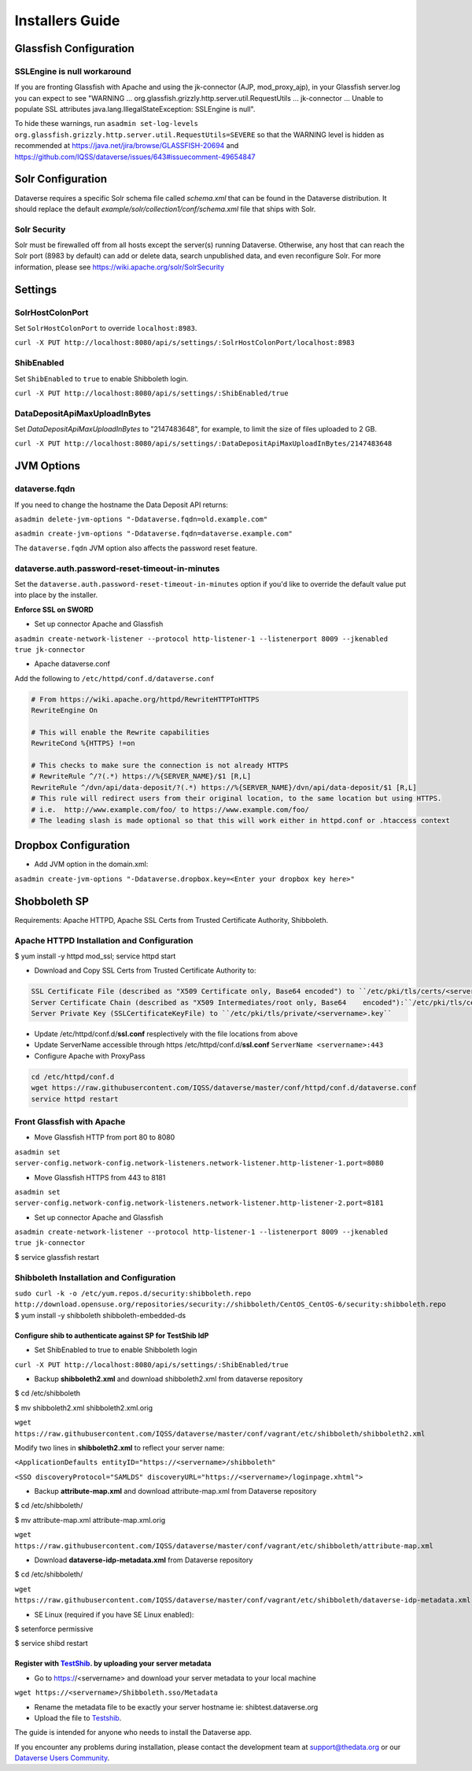 ====================================
Installers Guide
====================================

.. _introduction:

Glassfish Configuration
+++++++++++++++++++++++

SSLEngine is null workaround
----------------------------

If you are fronting Glassfish with Apache and using the jk-connector (AJP, mod_proxy_ajp), in your Glassfish server.log you can expect to see "WARNING ... org.glassfish.grizzly.http.server.util.RequestUtils ... jk-connector ... Unable to populate SSL attributes java.lang.IllegalStateException: SSLEngine is null". 

To hide these warnings, run ``asadmin set-log-levels org.glassfish.grizzly.http.server.util.RequestUtils=SEVERE`` so that the WARNING level is hidden as recommended at https://java.net/jira/browse/GLASSFISH-20694 and https://github.com/IQSS/dataverse/issues/643#issuecomment-49654847

Solr Configuration
++++++++++++++++++

Dataverse requires a specific Solr schema file called `schema.xml` that can be found in the Dataverse distribution. It should replace the default `example/solr/collection1/conf/schema.xml` file that ships with Solr.

Solr Security
-------------

Solr must be firewalled off from all hosts except the server(s) running Dataverse. Otherwise, any host that can reach the Solr port (8983 by default) can add or delete data, search unpublished data, and even reconfigure Solr. For more information, please see https://wiki.apache.org/solr/SolrSecurity

Settings
++++++++

SolrHostColonPort
-----------------

Set ``SolrHostColonPort`` to override ``localhost:8983``.

``curl -X PUT http://localhost:8080/api/s/settings/:SolrHostColonPort/localhost:8983``

ShibEnabled
-----------

Set ``ShibEnabled`` to ``true`` to enable Shibboleth login.

``curl -X PUT http://localhost:8080/api/s/settings/:ShibEnabled/true``

DataDepositApiMaxUploadInBytes
------------------------------

Set `DataDepositApiMaxUploadInBytes` to "2147483648", for example, to limit the size of files uploaded to 2 GB.

``curl -X PUT http://localhost:8080/api/s/settings/:DataDepositApiMaxUploadInBytes/2147483648``

JVM Options
+++++++++++

dataverse.fqdn
--------------

If you need to change the hostname the Data Deposit API returns:

``asadmin delete-jvm-options "-Ddataverse.fqdn=old.example.com"``

``asadmin create-jvm-options "-Ddataverse.fqdn=dataverse.example.com"``

The ``dataverse.fqdn`` JVM option also affects the password reset feature.

dataverse.auth.password-reset-timeout-in-minutes
------------------------------------------------

Set the ``dataverse.auth.password-reset-timeout-in-minutes`` option if you'd like to override the default value put into place by the installer.

**Enforce SSL on SWORD**

- Set up connector Apache and Glassfish
``asadmin create-network-listener --protocol http-listener-1 --listenerport 8009 --jkenabled true jk-connector``

- Apache dataverse.conf

Add the following to ``/etc/httpd/conf.d/dataverse.conf``

.. code-block:: guess

  # From https://wiki.apache.org/httpd/RewriteHTTPToHTTPS
  RewriteEngine On
 
  # This will enable the Rewrite capabilities
  RewriteCond %{HTTPS} !=on
 
  # This checks to make sure the connection is not already HTTPS
  # RewriteRule ^/?(.*) https://%{SERVER_NAME}/$1 [R,L] 
  RewriteRule ^/dvn/api/data-deposit/?(.*) https://%{SERVER_NAME}/dvn/api/data-deposit/$1 [R,L]
  # This rule will redirect users from their original location, to the same location but using HTTPS.
  # i.e.  http://www.example.com/foo/ to https://www.example.com/foo/
  # The leading slash is made optional so that this will work either in httpd.conf or .htaccess context


Dropbox Configuration
++++++++++++++++++++++

- Add JVM option in the domain.xml: 
``asadmin create-jvm-options "-Ddataverse.dropbox.key=<Enter your dropbox key here>"``


Shobboleth SP 
++++++++++++++++++++++
Requirements: Apache HTTPD, Apache SSL Certs from Trusted Certificate Authority, Shibboleth.

Apache HTTPD Installation and Configuration
-------------------------------------------
$ yum install -y httpd mod_ssl; service httpd start

- Download and Copy SSL Certs from Trusted Certificate Authority to:

.. code-block:: guess

	SSL Certificate File (described as "X509 Certificate only, Base64 encoded") to ``/etc/pki/tls/certs/<servername>.crt``
	Server Certificate Chain (described as "X509 Intermediates/root only, Base64 	encoded"):``/etc/pki/tls/certs/<servername>chain.crt``
	Server Private Key (SSLCertificateKeyFile) to ``/etc/pki/tls/private/<servername>.key``

- Update /etc/httpd/conf.d/**ssl.conf** resplectively with the file locations from above                        
- Update ServerName accessible through https /etc/httpd/conf.d/**ssl.conf** ``ServerName <servername>:443``                                                     
- Configure Apache with ProxyPass 

.. code-block:: guess

	cd /etc/httpd/conf.d
	wget https://raw.githubusercontent.com/IQSS/dataverse/master/conf/httpd/conf.d/dataverse.conf
	service httpd restart


Front Glassfish with Apache
-------------------------------

- Move Glassfish HTTP from port 80 to 8080
``asadmin set server-config.network-config.network-listeners.network-listener.http-listener-1.port=8080``

- Move Glassfish HTTPS from 443 to 8181
``asadmin set server-config.network-config.network-listeners.network-listener.http-listener-2.port=8181``

- Set up connector Apache and Glassfish
``asadmin create-network-listener --protocol http-listener-1 --listenerport 8009 --jkenabled true jk-connector``

$ service glassfish restart

Shibboleth Installation and Configuration
------------------------------------------

``sudo curl -k -o /etc/yum.repos.d/security:shibboleth.repo  http://download.opensuse.org/repositories/security://shibboleth/CentOS_CentOS-6/security:shibboleth.repo``
$ yum install -y shibboleth shibboleth-embedded-ds

Configure shib to authenticate against SP for TestShib IdP 
***********************************************************

- Set ShibEnabled to true to enable Shibboleth login
``curl -X PUT http://localhost:8080/api/s/settings/:ShibEnabled/true``


- Backup **shibboleth2.xml** and download shibboleth2.xml from dataverse repository
$ cd /etc/shibboleth

$ mv shibboleth2.xml shibboleth2.xml.orig

``wget https://raw.githubusercontent.com/IQSS/dataverse/master/conf/vagrant/etc/shibboleth/shibboleth2.xml``

Modify two lines in **shibboleth2.xml** to reflect your server name:

``<ApplicationDefaults entityID="https://<servername>/shibboleth"``

``<SSO discoveryProtocol="SAMLDS" discoveryURL="https://<servername>/loginpage.xhtml">``

- Backup **attribute-map.xml** and download attribute-map.xml from Dataverse repository
$ cd /etc/shibboleth/

$ mv attribute-map.xml attribute-map.xml.orig  

``wget https://raw.githubusercontent.com/IQSS/dataverse/master/conf/vagrant/etc/shibboleth/attribute-map.xml``

- Download **dataverse-idp-metadata.xml** from Dataverse repository
$ cd /etc/shibboleth/

``wget https://raw.githubusercontent.com/IQSS/dataverse/master/conf/vagrant/etc/shibboleth/dataverse-idp-metadata.xml``

- SE Linux (required if you have SE Linux enabled): 

$ setenforce permissive

$ service shibd restart

Register  with `TestShib <http://www.testshib.org/>`__. by uploading your server metadata
**********************************************************

- Go to https://<servername> and download your server metadata to your local machine
``wget https://<servername>/Shibboleth.sso/Metadata``

- Rename the metadata file to be exactly your server hostname ie: shibtest.dataverse.org

- Upload the file to `Testshib <http://www.testshib.org/register.html>`__.









The guide is intended for anyone who needs to install the Dataverse app.

If you encounter any problems during installation, please contact the
development team
at `support@thedata.org <mailto:support@thedata.org>`__
or our `Dataverse Users
Community <https://groups.google.com/forum/?fromgroups#!forum/dataverse-community>`__.

